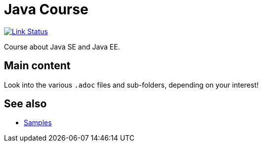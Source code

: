 = Java Course
:toc-placement: preamble
:sectanchors:

image:https://travis-ci.org/oliviercailloux/java-course.svg?branch=master["Link Status", link="https://travis-ci.org/oliviercailloux/java-course"]

Course about Java SE and Java EE.

== Main content

Look into the various `.adoc` files and sub-folders, depending on your interest!

== See also
* https://github.com/oliviercailloux/samples[Samples]

